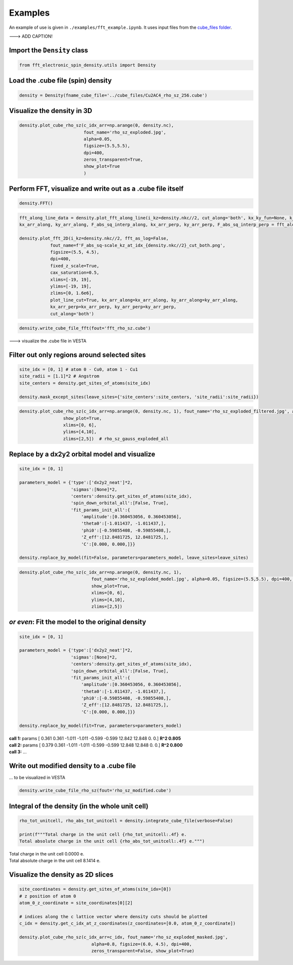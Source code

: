 ==========================
Examples
==========================

An example of use is given in ``./examples/fft_example.ipynb``. It uses input files from the `cube_files folder <https://github.com/liborsold/fft_electronic_spin_density/tree/master/cube_files>`_.

.. fft_electronic_spin_density example image
.. image::
   ./_static/images/example_of_use.png
   :width: 800px
   :align: center

---> ADD CAPTION!


Import the ``Density`` class
-------------------------------------------------------------------

.. code-block:: python

    from fft_electronic_spin_density.utils import Density


Load the .cube file (spin) density
-------------------------------------------------------------------

.. code-block:: python

    density = Density(fname_cube_file='../cube_files/Cu2AC4_rho_sz_256.cube')


Visualize the density in 3D
-------------------------------------------------------------------

.. code-block:: python

    density.plot_cube_rho_sz(c_idx_arr=np.arange(0, density.nc),
                             fout_name='rho_sz_exploded.jpg', 
                             alpha=0.05, 
                             figsize=(5.5,5.5), 
                             dpi=400, 
                             zeros_transparent=True, 
                             show_plot=True
                             )

.. 3D density
.. image::
   ./_static/images/rho_sz_exploded.jpg
   :width: 500px
   :align: center


Perform FFT, visualize and write out as a .cube file itself
-------------------------------------------------------------------

.. code-block:: python

    density.FFT()

.. code-block:: python

    fft_along_line_data = density.plot_fft_along_line(i_kz=density.nkc//2, cut_along='both', kx_ky_fun=None, k_dist_lim=12, N_points=3001, fout_name='cut_1D_both.png', cax_saturation=0.5,)
    kx_arr_along, ky_arr_along, F_abs_sq_interp_along, kx_arr_perp, ky_arr_perp, F_abs_sq_interp_perp = fft_along_line_data

    density.plot_fft_2D(i_kz=density.nkc//2, fft_as_log=False, 
                fout_name=f'F_abs_sq-scale_kz_at_idx_{density.nkc//2}_cut_both.png', 
                figsize=(5.5, 4.5),
                dpi=400,
                fixed_z_scale=True,
                cax_saturation=0.5,
                xlims=[-19, 19],
                ylims=[-19, 19],
                zlims=[0, 1.6e6],
                plot_line_cut=True, kx_arr_along=kx_arr_along, ky_arr_along=ky_arr_along,
                kx_arr_perp=kx_arr_perp, ky_arr_perp=ky_arr_perp,
                cut_along='both')

.. FFT 2D plot
.. image::
   ./_static/images/F_abs_sq-scale_kz_at_idx_72_cut_both_fix-scale.png
   :width: 500px
   :align: center

.. FFT 1D cuts
.. image::
   ./_static/images/cut_1D_both.png
   :width: 450px
   :align: center

.. code-block:: python

    density.write_cube_file_fft(fout='fft_rho_sz.cube')

---> visualize the .cube file in VESTA

.. FFT 3D VESTA
.. image::
   ./_static/images/FFT_from_VESTA.png
   :width: 350px
   :align: center


Filter out only regions around selected sites
-------------------------------------------------------------------

.. code-block:: python

    site_idx = [0, 1] # atom 0 - Cu0, atom 1 - Cu1
    site_radii = [1.1]*2 # Angstrom
    site_centers = density.get_sites_of_atoms(site_idx)

    density.mask_except_sites(leave_sites={'site_centers':site_centers, 'site_radii':site_radii})
   

.. code-block:: python
   
   density.plot_cube_rho_sz(c_idx_arr=np.arange(0, density.nc, 1), fout_name='rho_sz_exploded_filtered.jpg', alpha=0.05, figsize=(5.5,5.5), dpi=400, zeros_transparent=True,
                    show_plot=True,
                    xlims=[0, 6], 
                    ylims=[4,10],
                    zlims=[2,5])  # rho_sz_gauss_exploded_all

.. filtered density
.. image::
   ./_static/images/rho_sz_exploded_filtered.jpg
   :width: 450px
   :align: center


Replace by a dx2y2 orbital model and visualize
-------------------------------------------------------------------

.. code-block:: python

    site_idx = [0, 1]

    parameters_model = {'type':['dx2y2_neat']*2, 
                        'sigmas':[None]*2, 
                        'centers':density.get_sites_of_atoms(site_idx),
                        'spin_down_orbital_all':[False, True],
                        'fit_params_init_all':{
                            'amplitude':[0.360453056, 0.360453056], 
                            'theta0':[-1.011437, -1.011437,], 
                            'phi0':[-0.59855408, -0.59855408,], 
                            'Z_eff':[12.8481725, 12.8481725,],
                            'C':[0.000, 0.000,]}}

    density.replace_by_model(fit=False, parameters=parameters_model, leave_sites=leave_sites)


.. code-block:: python

    density.plot_cube_rho_sz(c_idx_arr=np.arange(0, density.nc, 1), 
                                fout_name='rho_sz_exploded_model.jpg', alpha=0.05, figsize=(5.5,5.5), dpi=400, zeros_transparent=True,
                                show_plot=True,
                                xlims=[0, 6], 
                                ylims=[4,10],
                                zlims=[2,5])

.. filtered density
.. image::
   ./_static/images/rho_sz_exploded_model.jpg
   :width: 450px
   :align: center


*or even*: Fit the model to the original density 
-------------------------------------------------------------------

.. code-block:: python

    site_idx = [0, 1]

    parameters_model = {'type':['dx2y2_neat']*2, 
                        'sigmas':[None]*2, 
                        'centers':density.get_sites_of_atoms(site_idx),
                        'spin_down_orbital_all':[False, True],
                        'fit_params_init_all':{
                            'amplitude':[0.360453056, 0.360453056], 
                            'theta0':[-1.011437, -1.011437,], 
                            'phi0':[-0.59855408, -0.59855408,], 
                            'Z_eff':[12.8481725, 12.8481725,],
                            'C':[0.000, 0.000,]}}

    density.replace_by_model(fit=True, parameters=parameters_model)

| **call 1:**   params [ 0.361 0.361 -1.011 -1.011 -0.599 -0.599 12.842 12.848 0. 0.] **R^2 0.805**
| **call 2:**   params [ 0.379 0.361 -1.011 -1.011 -0.599 -0.599 12.848 12.848 0. 0.] **R^2 0.800**
| **call 3:**   ...


Write out modified density to a .cube file
-------------------------------------------------------------------
... to be visualized in VESTA

.. code-block:: python

    density.write_cube_file_rho_sz(fout='rho_sz_modified.cube')


Integral of the density (in the whole unit cell)
-------------------------------------------------------------------

.. code-block:: python

   rho_tot_unitcell, rho_abs_tot_unitcell = density.integrate_cube_file(verbose=False)

   print(f"""Total charge in the unit cell {rho_tot_unitcell:.4f} e.
   Total absolute charge in the unit cell {rho_abs_tot_unitcell:.4f} e.""")

| Total charge in the unit cell 0.0000 e.
| Total absolute charge in the unit cell 8.1414 e.



Visualize the density as 2D slices
-------------------------------------------------------------------

.. code-block:: python

    site_coordinates = density.get_sites_of_atoms(site_idx=[0])
    # z position of atom 0
    atom_0_z_coordinate = site_coordinates[0][2]

    # indices along the c lattice vector where density cuts should be plotted
    c_idx = density.get_c_idx_at_z_coordinates(z_coordinates=[0.0, atom_0_z_coordinate])

    density.plot_cube_rho_sz(c_idx_arr=c_idx, fout_name='rho_sz_exploded_masked.jpg', 
                                alpha=0.8, figsize=(6.0, 4.5), dpi=400, 
                                zeros_transparent=False, show_plot=True)

.. 2D slices
.. image::
   ./_static/images/plot_2D_example_figure.png
   :width: 500px
   :align: center


    



